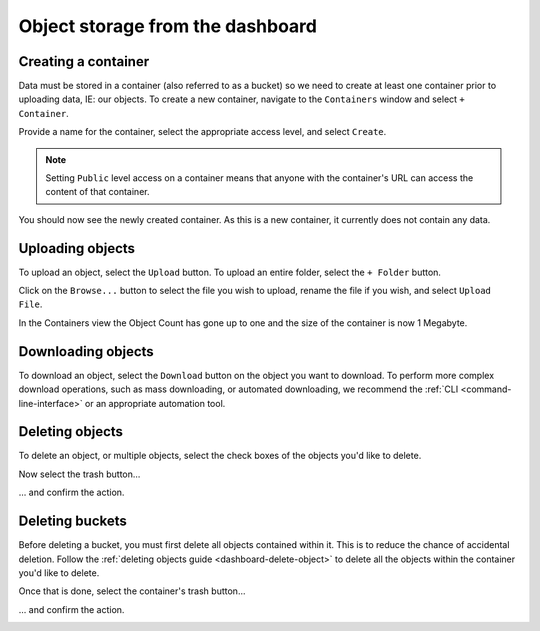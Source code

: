 #################################
Object storage from the dashboard
#################################

********************
Creating a container
********************

Data must be stored in a container (also referred to as a bucket) so we need to
create at least one container prior to uploading data, IE: our objects. To
create a new container, navigate to the ``Containers`` window and select ``+
Container``.

.. image:: assets/buckets_ui.png

Provide a name for the container, select the appropriate access level, and
select ``Create``.

.. note::

  Setting ``Public`` level access on a container means that anyone
  with the container's URL can access the content of that container.

.. image:: assets/create_container.png

You should now see the newly created container. As this is a new container, it
currently does not contain any data.

.. image:: assets/new_container.png


*****************
Uploading objects
*****************

To upload an object, select the ``Upload`` button. To upload an entire folder,
select the ``+ Folder`` button.

.. image:: assets/upload-object.png

Click on the ``Browse...`` button to select the file you wish to upload, rename
the file if you wish, and select ``Upload File``.

.. image:: assets/doing_upload.png

In the Containers view the Object Count has gone up to one and the size of
the container is now 1 Megabyte.

.. image:: assets/uploaded_file.png

*******************
Downloading objects
*******************

To download an object, select the ``Download`` button on the object you want to
download. To perform more complex download operations, such as mass downloading,
or automated downloading, we recommend the :ref:`CLI <command-line-interface>`
or an appropriate automation tool.

.. image:: assets/download-object.png

.. _dashboard-delete-object:

****************
Deleting objects
****************

To delete an object, or multiple objects, select the check boxes of the objects
you'd like to delete.

.. image:: assets/checkbox.png

Now select the trash button...

.. image:: assets/delete-button.png

... and confirm the action.

.. image:: assets/delete-confirm.png

****************
Deleting buckets
****************

Before deleting a bucket, you must first delete all objects contained within it.
This is to reduce the chance of accidental deletion. Follow the :ref:`deleting
objects guide <dashboard-delete-object>` to delete all the objects within the
container you'd like to delete.

Once that is done, select the container's trash button...

.. image:: assets/bucket-delete-button.png

... and confirm the action.

.. image:: assets/bucket-delete-confirm.png

